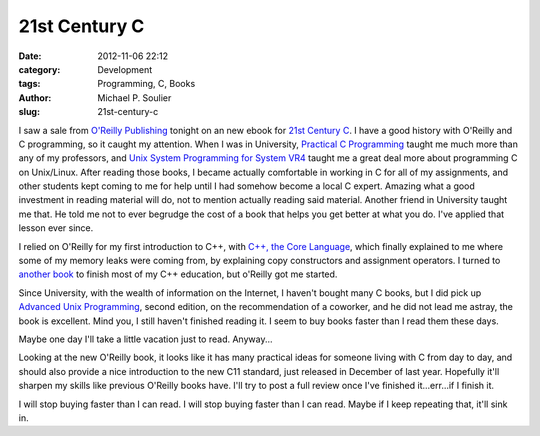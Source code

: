 21st Century C
==============

:date: 2012-11-06 22:12
:category: Development
:tags: Programming, C, Books
:author: Michael P. Soulier
:slug: 21st-century-c

I saw a sale from `O'Reilly Publishing`_ tonight on an new ebook for
`21st Century C`_. I have a good history with O'Reilly and C programming, so
it caught my attention. When I was in University, `Practical C Programming`_
taught me much more than any of my professors, and
`Unix System Programming for System VR4`_ taught me a great deal more about
programming C on Unix/Linux. After reading those books, I became actually
comfortable in working in C for all of my assignments, and other students
kept coming to me for help until I had somehow become a local C expert.
Amazing what a good investment in reading material will do, not to mention
actually reading said material. Another friend in University taught me that.
He told me not to ever begrudge the cost of a book that helps you get better
at what you do. I've applied that lesson ever since.

I relied on O'Reilly for my first introduction to C++, with
`C++, the Core Language`_, which finally explained to me where some of my
memory leaks were coming from, by explaining copy constructors and assignment
operators. I turned to `another book`_ to finish most of my C++ education, but
o'Reilly got me started.

Since University, with the wealth of information on the Internet, I haven't
bought many C books, but I did pick up `Advanced Unix Programming`_, second
edition, on the recommendation of a coworker, and he did not lead me astray,
the book is excellent. Mind you, I still haven't finished reading it. I seem
to buy books faster than I read them these days.

Maybe one day I'll take a little vacation just to read. Anyway...

Looking at the new O'Reilly book, it looks like it has many practical ideas
for someone living with C from day to day, and should also provide a nice
introduction to the new C11 standard, just released in December of last year.
Hopefully it'll sharpen my skills like previous O'Reilly books have. I'll try
to post a full review once I've finished it...err...if I finish it.

I will stop buying faster than I can read. I will stop buying faster than I
can read. Maybe if I keep repeating that, it'll sink in.

.. _`O'Reilly Publishing`: http://oreilly.com/
.. _`21st Century C`: http://shop.oreilly.com/product/0636920025108.do?code=WKCPRGM
.. _`Practical C Programming`: http://shop.oreilly.com/product/9781565923065.do?code=WKCPRGM
.. _`Unix System Programming for System VR4`: http://shop.oreilly.com/product/9781565921634.do
.. _`C++, the Core Language`: http://shop.oreilly.com/product/9781565921160.do
.. _`another book`: http://books.google.com/books/about/Beginning_C++.html?id=vtcpAQAAMAAJ
.. _`Advanced Unix Programming`: http://basepath.com/aup/
